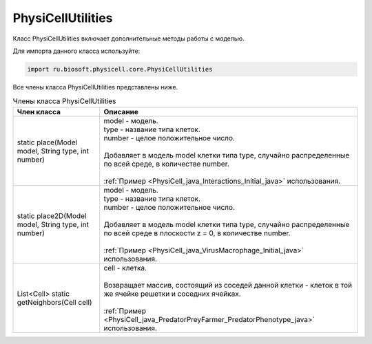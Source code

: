 .. _PhysiCell_java_PhysiCellUtilities:

PhysiCellUtilities
==================

.. role:: raw-html(raw)
   :format: html

.. raw:: html

    <style>
    table {
        border-collapse: collapse;
        width: 100%;
        background-color: white;
        table-layout: fixed;
    }
    th, td {
        border: 1px solid #dddddd;
        text-align: left;
        padding: 8px;
        word-wrap: break-word;
        overflow-wrap: break-word;
        hyphens: auto;
        -webkit-hyphens: auto;
        -moz-hyphens: auto;
        white-space: normal;
    }
    td p {
        word-wrap: break-word;
        overflow-wrap: break-word;
        word-break: break-all;
        hyphens: auto;
        -webkit-hyphens: auto;
        -moz-hyphens: auto;
        white-space: normal;
        margin: 0; /* убираем лишние отступы, если нужно */
    }
    /* ДОБАВЬТЕ ЭТИ СТИЛИ — КЛЮЧЕВОЕ ИЗМЕНЕНИЕ! */
    .line-block,
    .line-block .line {
        white-space: normal !important;
        word-wrap: break-word !important;
        overflow-wrap: break-word !important;
        hyphens: auto !important;
        -webkit-hyphens: auto !important;
        -moz-hyphens: auto !important;
    }
    tr:nth-child(even) {
        background-color: white;
    }
    th {
        background-color: #2980B9;
        color: white;
    }
    .table-bottom-margin {
        margin-top: 20px;
    }
    </style>

Класс PhysiCellUtilities включает дополнительные методы работы с моделью.

Для импорта данного класса используйте:

.. code-block:: text

   import ru.biosoft.physicell.core.PhysiCellUtilities

Все члены класса PhysiCellUtilities представлены ниже.

.. list-table:: Члены класса PhysiCellUtilities
   :header-rows: 1

   * - Член класса
     - Описание

   * - static place(Model model, String type, int number)
     - | model - модель.
       | type - название типа клеток.
       | number - целое положительное число.
       |
       | Добавляет в модель model клетки типа type, случайно распределенные по всей среде, в количестве number.
       |
       | :ref:`Пример <PhysiCell_java_Interactions_Initial_java>` использования.
   * - static place2D(Model model, String type, int number)
     - | model - модель.
       | type - название типа клеток.
       | number - целое положительное число.
       |
       | Добавляет в модель model клетки типа type, случайно распределенные по всей среде в плоскости z = 0, в количестве number.
       |
       | :ref:`Пример <PhysiCell_java_VirusMacrophage_Initial_java>` использования.
   * - List<Cell> static getNeighbors(Cell cell)
     - | cell - клетка.
       |
       | Возвращает массив, состоящий из соседей данной клетки - клеток в той же ячейке решетки и соседних ячейках.
       |
       | :ref:`Пример <PhysiCell_java_PredatorPreyFarmer_PredatorPhenotype_java>` использования.